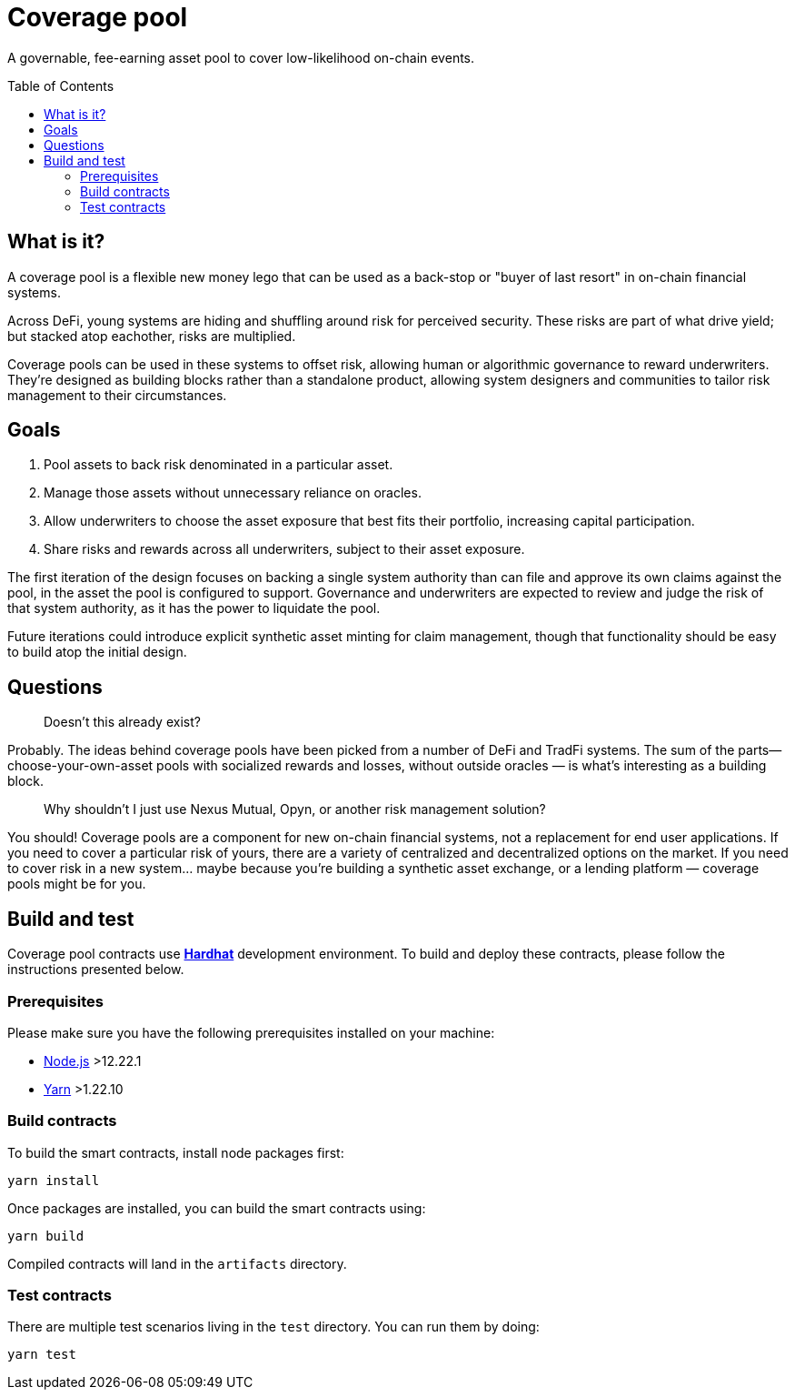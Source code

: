 :toc: macro

= Coverage pool

A governable, fee-earning asset pool to cover low-likelihood on-chain events.

toc::[]

== What is it?

A coverage pool is a flexible new money lego that can be used as a back-stop or
"buyer of last resort" in on-chain financial systems.

Across DeFi, young systems are hiding and shuffling around risk for perceived
security. These risks are part of what drive yield; but stacked atop eachother,
risks are multiplied.

Coverage pools can be used in these systems to offset risk, allowing human or
algorithmic governance to reward underwriters. They're designed as building
blocks rather than a standalone product, allowing system designers and
communities to tailor risk management to their circumstances.

== Goals

1. Pool assets to back risk denominated in a particular asset.
2. Manage those assets without unnecessary reliance on oracles.
3. Allow underwriters to choose the asset exposure that best fits their
   portfolio, increasing capital participation.
4. Share risks and rewards across all underwriters, subject to their asset
   exposure.

The first iteration of the design focuses on backing a single system authority
than can file and approve its own claims against the pool, in the asset the
pool is configured to support. Governance and underwriters are expected to
review and judge the risk of that system authority, as it has the power to
liquidate the pool.

Future iterations could introduce explicit synthetic asset minting for claim
management, though that functionality should be easy to build atop the initial
design.

== Questions

> Doesn't this already exist?

Probably. The ideas behind coverage pools have been picked from a number of
DeFi and TradFi systems. The sum of the parts— choose-your-own-asset pools with
socialized rewards and losses, without outside oracles — is what's interesting
as a building block.

> Why shouldn't I just use Nexus Mutual, Opyn, or another risk management
> solution?

You should! Coverage pools are a component for new on-chain financial systems,
not a replacement for end user applications. If you need to cover a particular
risk of yours, there are a variety of centralized and decentralized options on
the market. If you need to cover risk in a new system... maybe because you're
building a synthetic asset exchange, or a lending platform — coverage pools
might be for you.

== Build and test

Coverage pool contracts use https://hardhat.org/[*Hardhat*] development
environment. To build and deploy these contracts, please follow the instructions
presented below.

=== Prerequisites

Please make sure you have the following prerequisites installed on your machine:

- https://nodejs.org[Node.js] >12.22.1
- https://yarnpkg.com[Yarn] >1.22.10

=== Build contracts

To build the smart contracts, install node packages first:
```
yarn install
```
Once packages are installed, you can build the smart contracts using:
```
yarn build
```
Compiled contracts will land in the `artifacts` directory.

=== Test contracts

There are multiple test scenarios living in the `test` directory.
You can run them by doing:
```
yarn test
```
